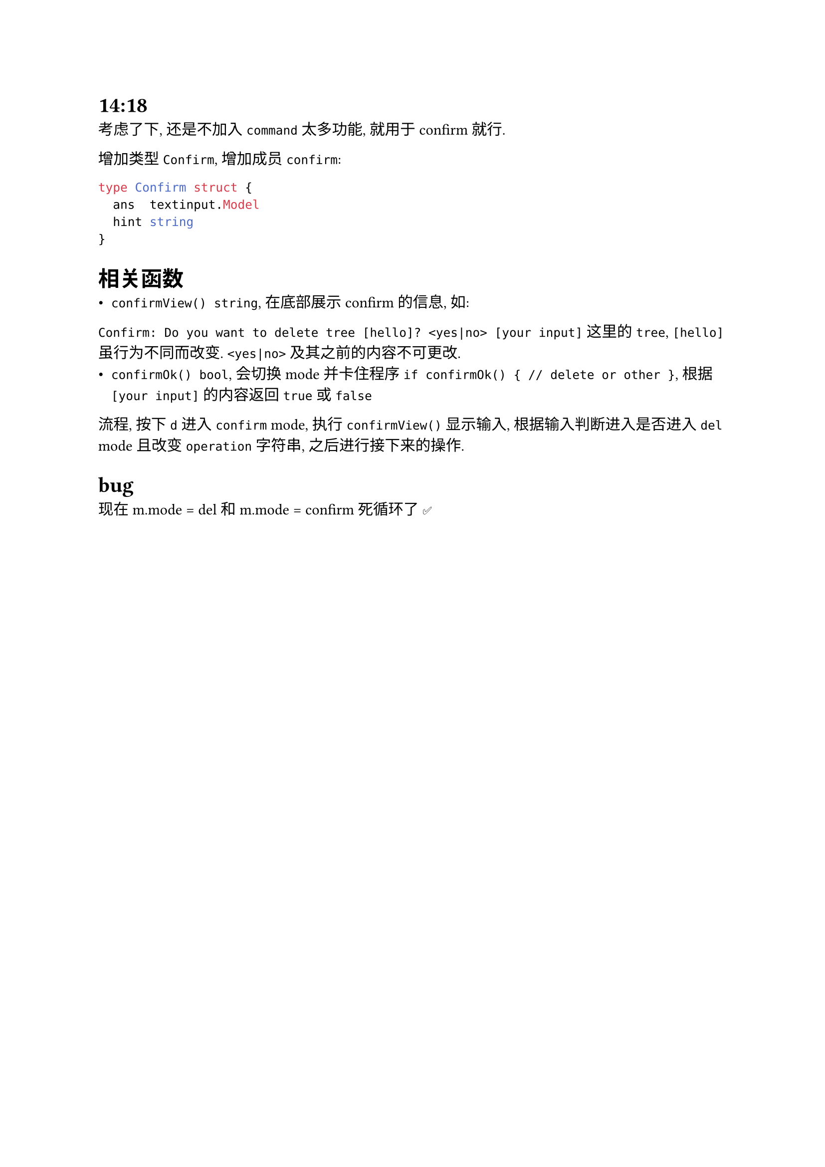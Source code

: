 = 14:18
考虑了下, 还是不加入 `command` 太多功能, 就用于 confirm 就行.

增加类型 `Confirm`, 增加成员 `confirm`:
```go
type Confirm struct {
  ans  textinput.Model
  hint string
}
```

= 相关函数
- `confirmView() string`, 在底部展示 confirm 的信息, 如:
`Confirm: Do you want to delete tree [hello]? <yes|no> [your input]`
这里的 `tree`, `[hello]` 虽行为不同而改变. `<yes|no>` 及其之前的内容不可更改.
- `confirmOk() bool`, 会切换 mode 并卡住程序 `if confirmOk() { // delete or other }`, 根据 `[your input]` 的内容返回 `true` 或 `false`

流程, 按下 `d` 进入 `confirm` mode, 执行 `confirmView()` 显示输入, 根据输入判断进入是否进入 `del` mode 且改变 `operation` 字符串, 之后进行接下来的操作.

= bug
现在 m.mode = del 和 m.mode = confirm 死循环了 ✅
